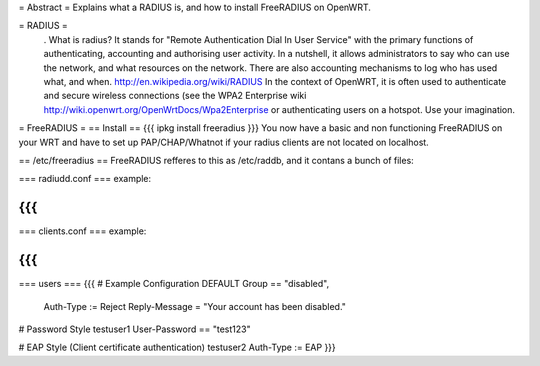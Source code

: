 = Abstract =
Explains what a RADIUS is, and how to install FreeRADIUS on OpenWRT.

= RADIUS =
 . What is radius? It stands for "Remote Authentication Dial In User Service" with the primary functions of authenticating, accounting and authorising user activity.  In a nutshell, it allows administrators to say who can use the network, and what resources on the network. There are also accounting mechanisms to log who has used what, and when.  http://en.wikipedia.org/wiki/RADIUS  In the context of OpenWRT, it is often used to authenticate and secure wireless connections (see the WPA2 Enterprise wiki http://wiki.openwrt.org/OpenWrtDocs/Wpa2Enterprise or authenticating users on a hotspot. Use your imagination.

= FreeRADIUS =
== Install ==
{{{
ipkg install freeradius
}}}
You now have a basic and non functioning FreeRADIUS on your WRT and have to set up PAP/CHAP/Whatnot if your radius clients are not located on localhost.

== /etc/freeradius ==
FreeRADIUS refferes to this as /etc/raddb, and it contans a bunch of files:

=== radiudd.conf ===
example:

{{{
}}}
=== clients.conf ===
example:

{{{
}}}
=== users ===
{{{
# Example Configuration
DEFAULT Group == "disabled",
    Auth-Type := Reject Reply-Message = "Your account has been disabled."

# Password Style
testuser1        User-Password == "test123"

# EAP Style (Client certificate authentication)
testuser2        Auth-Type := EAP
}}}
